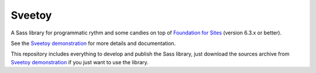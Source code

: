 .. _Foundation for Sites: http://foundation.zurb.com/sites/docs/
.. _Sveetoy demonstration: https://sveetch.github.io/Sveetoy/

=======
Sveetoy
=======

A Sass library for programmatic rythm and some candies on top of
`Foundation for Sites`_ (version 6.3.x or better).

See the `Sveetoy demonstration`_ for more details and documentation.

This repository includes everything to develop and publish the Sass library,
just download the sources archive from `Sveetoy demonstration`_ if you just
want to use the library.
